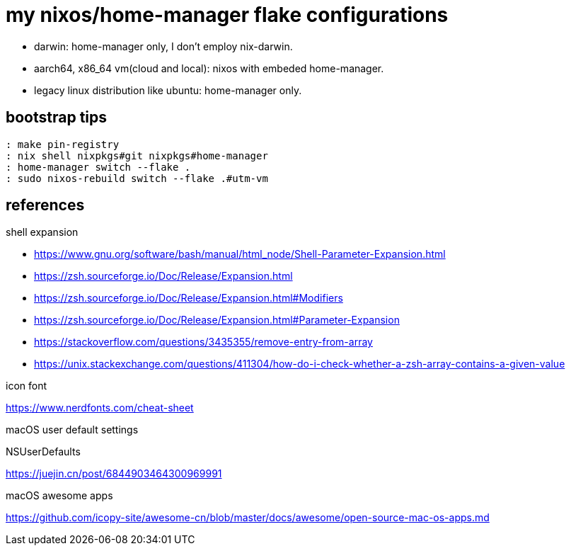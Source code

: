 = my nixos/home-manager flake configurations 

* darwin: home-manager only, I don't employ nix-darwin.
* aarch64, x86_64 vm(cloud and local): nixos with embeded home-manager.
* legacy linux distribution like ubuntu: home-manager only.


== bootstrap tips

----
: make pin-registry
: nix shell nixpkgs#git nixpkgs#home-manager
: home-manager switch --flake .
: sudo nixos-rebuild switch --flake .#utm-vm
----

== references

.shell expansion

* https://www.gnu.org/software/bash/manual/html_node/Shell-Parameter-Expansion.html
* https://zsh.sourceforge.io/Doc/Release/Expansion.html
* https://zsh.sourceforge.io/Doc/Release/Expansion.html#Modifiers
* https://zsh.sourceforge.io/Doc/Release/Expansion.html#Parameter-Expansion
* https://stackoverflow.com/questions/3435355/remove-entry-from-array
* https://unix.stackexchange.com/questions/411304/how-do-i-check-whether-a-zsh-array-contains-a-given-value

.icon font

https://www.nerdfonts.com/cheat-sheet

.macOS user default settings

NSUserDefaults

https://juejin.cn/post/6844903464300969991

.macOS awesome apps

https://github.com/icopy-site/awesome-cn/blob/master/docs/awesome/open-source-mac-os-apps.md

